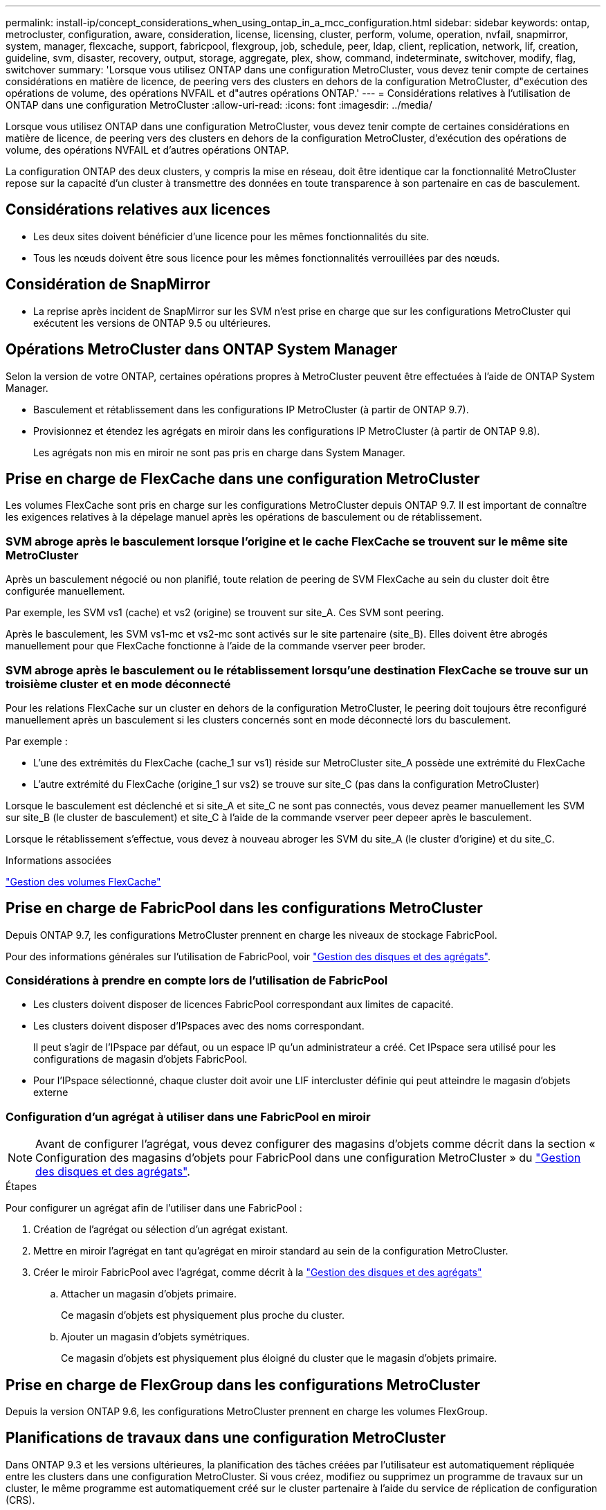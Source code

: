 ---
permalink: install-ip/concept_considerations_when_using_ontap_in_a_mcc_configuration.html 
sidebar: sidebar 
keywords: ontap, metrocluster, configuration, aware, consideration, license, licensing, cluster, perform, volume, operation, nvfail, snapmirror, system, manager, flexcache, support, fabricpool, flexgroup, job, schedule, peer, ldap, client, replication, network, lif, creation, guideline, svm, disaster, recovery, output, storage, aggregate, plex, show, command, indeterminate, switchover, modify, flag, switchover 
summary: 'Lorsque vous utilisez ONTAP dans une configuration MetroCluster, vous devez tenir compte de certaines considérations en matière de licence, de peering vers des clusters en dehors de la configuration MetroCluster, d"exécution des opérations de volume, des opérations NVFAIL et d"autres opérations ONTAP.' 
---
= Considérations relatives à l'utilisation de ONTAP dans une configuration MetroCluster
:allow-uri-read: 
:icons: font
:imagesdir: ../media/


[role="lead"]
Lorsque vous utilisez ONTAP dans une configuration MetroCluster, vous devez tenir compte de certaines considérations en matière de licence, de peering vers des clusters en dehors de la configuration MetroCluster, d'exécution des opérations de volume, des opérations NVFAIL et d'autres opérations ONTAP.

La configuration ONTAP des deux clusters, y compris la mise en réseau, doit être identique car la fonctionnalité MetroCluster repose sur la capacité d'un cluster à transmettre des données en toute transparence à son partenaire en cas de basculement.



== Considérations relatives aux licences

* Les deux sites doivent bénéficier d'une licence pour les mêmes fonctionnalités du site.
* Tous les nœuds doivent être sous licence pour les mêmes fonctionnalités verrouillées par des nœuds.




== Considération de SnapMirror

* La reprise après incident de SnapMirror sur les SVM n'est prise en charge que sur les configurations MetroCluster qui exécutent les versions de ONTAP 9.5 ou ultérieures.




== Opérations MetroCluster dans ONTAP System Manager

Selon la version de votre ONTAP, certaines opérations propres à MetroCluster peuvent être effectuées à l'aide de ONTAP System Manager.

* Basculement et rétablissement dans les configurations IP MetroCluster (à partir de ONTAP 9.7).
* Provisionnez et étendez les agrégats en miroir dans les configurations IP MetroCluster (à partir de ONTAP 9.8).
+
Les agrégats non mis en miroir ne sont pas pris en charge dans System Manager.





== Prise en charge de FlexCache dans une configuration MetroCluster

Les volumes FlexCache sont pris en charge sur les configurations MetroCluster depuis ONTAP 9.7. Il est important de connaître les exigences relatives à la dépelage manuel après les opérations de basculement ou de rétablissement.



=== SVM abroge après le basculement lorsque l'origine et le cache FlexCache se trouvent sur le même site MetroCluster

Après un basculement négocié ou non planifié, toute relation de peering de SVM FlexCache au sein du cluster doit être configurée manuellement.

Par exemple, les SVM vs1 (cache) et vs2 (origine) se trouvent sur site_A. Ces SVM sont peering.

Après le basculement, les SVM vs1-mc et vs2-mc sont activés sur le site partenaire (site_B). Elles doivent être abrogés manuellement pour que FlexCache fonctionne à l'aide de la commande vserver peer broder.



=== SVM abroge après le basculement ou le rétablissement lorsqu'une destination FlexCache se trouve sur un troisième cluster et en mode déconnecté

Pour les relations FlexCache sur un cluster en dehors de la configuration MetroCluster, le peering doit toujours être reconfiguré manuellement après un basculement si les clusters concernés sont en mode déconnecté lors du basculement.

Par exemple :

* L'une des extrémités du FlexCache (cache_1 sur vs1) réside sur MetroCluster site_A possède une extrémité du FlexCache
* L'autre extrémité du FlexCache (origine_1 sur vs2) se trouve sur site_C (pas dans la configuration MetroCluster)


Lorsque le basculement est déclenché et si site_A et site_C ne sont pas connectés, vous devez peamer manuellement les SVM sur site_B (le cluster de basculement) et site_C à l'aide de la commande vserver peer depeer après le basculement.

Lorsque le rétablissement s'effectue, vous devez à nouveau abroger les SVM du site_A (le cluster d'origine) et du site_C.

.Informations associées
http://docs.netapp.com/ontap-9/topic/com.netapp.doc.pow-fc-mgmt/home.html["Gestion des volumes FlexCache"^]



== Prise en charge de FabricPool dans les configurations MetroCluster

Depuis ONTAP 9.7, les configurations MetroCluster prennent en charge les niveaux de stockage FabricPool.

Pour des informations générales sur l'utilisation de FabricPool, voir https://docs.netapp.com/ontap-9/topic/com.netapp.doc.dot-cm-psmg/home.html["Gestion des disques et des agrégats"^].



=== Considérations à prendre en compte lors de l'utilisation de FabricPool

* Les clusters doivent disposer de licences FabricPool correspondant aux limites de capacité.
* Les clusters doivent disposer d'IPspaces avec des noms correspondant.
+
Il peut s'agir de l'IPspace par défaut, ou un espace IP qu'un administrateur a créé. Cet IPspace sera utilisé pour les configurations de magasin d'objets FabricPool.

* Pour l'IPspace sélectionné, chaque cluster doit avoir une LIF intercluster définie qui peut atteindre le magasin d'objets externe




=== Configuration d'un agrégat à utiliser dans une FabricPool en miroir


NOTE: Avant de configurer l'agrégat, vous devez configurer des magasins d'objets comme décrit dans la section « Configuration des magasins d'objets pour FabricPool dans une configuration MetroCluster » du https://docs.netapp.com/ontap-9/topic/com.netapp.doc.dot-cm-psmg/home.html["Gestion des disques et des agrégats"^].

.Étapes
Pour configurer un agrégat afin de l'utiliser dans une FabricPool :

. Création de l'agrégat ou sélection d'un agrégat existant.
. Mettre en miroir l'agrégat en tant qu'agrégat en miroir standard au sein de la configuration MetroCluster.
. Créer le miroir FabricPool avec l'agrégat, comme décrit à la https://docs.netapp.com/ontap-9/topic/com.netapp.doc.dot-cm-psmg/home.html["Gestion des disques et des agrégats"^]
+
.. Attacher un magasin d'objets primaire.
+
Ce magasin d'objets est physiquement plus proche du cluster.

.. Ajouter un magasin d'objets symétriques.
+
Ce magasin d'objets est physiquement plus éloigné du cluster que le magasin d'objets primaire.







== Prise en charge de FlexGroup dans les configurations MetroCluster

Depuis la version ONTAP 9.6, les configurations MetroCluster prennent en charge les volumes FlexGroup.



== Planifications de travaux dans une configuration MetroCluster

Dans ONTAP 9.3 et les versions ultérieures, la planification des tâches créées par l'utilisateur est automatiquement répliquée entre les clusters dans une configuration MetroCluster. Si vous créez, modifiez ou supprimez un programme de travaux sur un cluster, le même programme est automatiquement créé sur le cluster partenaire à l'aide du service de réplication de configuration (CRS).


NOTE: Les planifications créées par le système ne sont pas répliquées et vous devez effectuer manuellement la même opération sur le cluster partenaire afin que les planifications de tâches sur les deux clusters soient identiques.



== Peering de cluster depuis le site de MetroCluster vers un troisième cluster

Étant donné que la configuration de peering n'est pas répliquée, si vous peer l'un des clusters de la configuration MetroCluster sur un troisième cluster en dehors de cette configuration, vous devez également configurer le peering sur le cluster partenaire MetroCluster. Cela permet de maintenir le peering en cas de basculement.

Le cluster non MetroCluster doit exécuter ONTAP 8.3 ou une version ultérieure. Si ce n'est pas le cas, le peering est perdu en cas de basculement, même si le peering a été configuré sur les deux partenaires de MetroCluster.



== Réplication de la configuration du client LDAP dans une configuration MetroCluster

Une configuration client LDAP créée sur un SVM (Storage Virtual machine) sur un cluster local est répliquée vers son SVM de données partenaire sur le cluster distant. Par exemple, si la configuration client LDAP est créée sur le SVM d'administration au sein du cluster local, il est répliqué sur tous les SVM de données d'administration au sein du cluster distant. Cette fonctionnalité de MetroCluster est intentionnelle, ce qui signifie que la configuration du client LDAP est active sur tous les SVM partenaires du cluster distant.



== Instructions de création de LIF et de mise en réseau pour les configurations MetroCluster

Il est important de savoir comment les LIF sont créées et répliquées dans une configuration MetroCluster. Vous devez également connaître l'exigence de cohérence afin de pouvoir prendre les bonnes décisions lors de la configuration de votre réseau.

.Informations associées
https://docs.netapp.com/ontap-9/topic/com.netapp.doc.dot-cm-nmg/home.html["Gestion du réseau et des LIF"^]

link:concept_considerations_when_using_ontap_in_a_mcc_configuration.html#ipspace-object-replication-and-subnet-configuration-requirements["Exigences de configuration de sous-réseau et de réplication d'objets IPspace"]

link:concept_considerations_when_using_ontap_in_a_mcc_configuration.html#requirements-for-lif-creation-in-a-metrocluster-configuration["Conditions requises pour la création de LIF dans une configuration MetroCluster"]

link:concept_considerations_when_using_ontap_in_a_mcc_configuration.html#lif-replication-and-placement-requirements-and-issues["Exigences et problèmes de réplication et de placement de LIF"]



=== Exigences de configuration de sous-réseau et de réplication d'objets IPspace

Il est important de connaître les exigences relatives à la réplication d'objets IPspace vers le cluster partenaire et à la configuration des sous-réseaux et IPv6 dans une configuration MetroCluster.



==== Réplication IPspace

Lors de la réplication d'objets IPspace vers le cluster partenaire, vous devez prendre en compte les instructions suivantes :

* Les noms IPspace des deux sites doivent correspondre.
* Les objets IPspace doivent être répliqués manuellement sur le cluster partenaire.
+
Toute machine virtuelle de stockage (SVM) créée et attribuée à un IPspace avant la réplication de l'IPspace ne sera pas répliquée au cluster partenaire.





==== Configuration de sous-réseau

Lors de la configuration des sous-réseaux dans une configuration MetroCluster, vous devez tenir compte des consignes suivantes :

* Les deux clusters de la configuration MetroCluster doivent avoir un sous-réseau dans le même IPspace avec le même nom de sous-réseau, sous-réseau, domaine de diffusion et passerelle.
* La plage IP des deux clusters doit être différente.
+
Dans l'exemple suivant, les plages IP sont différentes :

+
[listing]
----
cluster_A::> network subnet show

IPspace: Default
Subnet                     Broadcast                   Avail/
Name      Subnet           Domain    Gateway           Total    Ranges
--------- ---------------- --------- ------------      -------  ---------------
subnet1   192.168.2.0/24   Default   192.168.2.1       10/10    192.168.2.11-192.168.2.20

cluster_B::> network subnet show
 IPspace: Default
Subnet                     Broadcast                   Avail/
Name      Subnet           Domain    Gateway           Total    Ranges
--------- ---------------- --------- ------------     --------  ---------------
subnet1   192.168.2.0/24   Default   192.168.2.1       10/10    192.168.2.21-192.168.2.30
----




==== Configuration IPv6

Si IPv6 est configuré sur un site, IPv6 doit également être configuré sur l'autre site.

.Informations associées
link:concept_considerations_when_using_ontap_in_a_mcc_configuration.html#requirements-for-lif-creation-in-a-metrocluster-configuration["Conditions requises pour la création de LIF dans une configuration MetroCluster"]

link:concept_considerations_when_using_ontap_in_a_mcc_configuration.html#lif-replication-and-placement-requirements-and-issues["Exigences et problèmes de réplication et de placement de LIF"]



=== Conditions requises pour la création de LIF dans une configuration MetroCluster

Lors de la configuration du réseau dans une configuration MetroCluster, il est important de connaître les conditions requises pour la création des LIFs.

Lors de la création de LIF, vous devez tenir compte des consignes suivantes :

* Fibre Channel : vous devez utiliser des VSAN étirés ou des fabrics étirés
* IP/iSCSI : vous devez utiliser un réseau étendu de couche 2
* Diffusions ARP : vous devez activer les diffusions ARP entre les deux clusters
* Dupliquer les LIF : vous ne devez pas créer plusieurs LIF avec la même adresse IP (LIFs dupliquées) dans un IPspace
* Configurations NFS et SAN : vous devez utiliser différents SVM pour les agrégats sans miroir et en miroir




==== Vérifier la création de LIF

Vous pouvez confirmer le succès de la création d'une LIF dans une configuration MetroCluster en exécutant la commande MetroCluster check lif show. Si vous rencontrez des problèmes lors de la création du LIF, vous pouvez utiliser la commande MetroCluster check lif repair-placement pour résoudre le problème.

.Informations associées
link:concept_considerations_when_using_ontap_in_a_mcc_configuration.html#ipspace-object-replication-and-subnet-configuration-requirements["Exigences de configuration de sous-réseau et de réplication d'objets IPspace"]

link:concept_considerations_when_using_ontap_in_a_mcc_configuration.html#lif-replication-and-placement-requirements-and-issues["Exigences et problèmes de réplication et de placement de LIF"]



=== Exigences et problèmes de réplication et de placement de LIF

Il est important de connaître les exigences de réplication de la LIF dans une configuration MetroCluster. Vous devez également savoir comment placer une LIF répliquée sur un cluster partenaire, et vous devez connaître les problèmes qui se produisent en cas de défaillance de la réplication LIF ou du placement de LIF.



==== Réplication des LIFs vers le cluster partenaire

Lorsque vous créez une LIF sur un cluster dans une configuration MetroCluster, celle-ci est répliquée sur le cluster partenaire. Les LIF ne sont pas placées sous un nom unique. Pour assurer la disponibilité des LIF après une opération de basculement, le processus de placement de la LIF vérifie que les ports peuvent héberger les LIF en fonction des vérifications d'attributs de port et de accessibilité.

Le système doit remplir les conditions suivantes pour placer les LIF répliquées sur le cluster partenaire :

[cols="2,5,8"]
|===


| Condition | Type de LIF : FC | Type de LIF : IP/iSCSI 


 a| 
Identification du nœud
 a| 
ONTAP tente de placer la LIF répliquée sur le partenaire de reprise après incident du nœud sur lequel elle a été créée. Si le partenaire DR n'est pas disponible, le partenaire auxiliaire DR est utilisé pour le placement.
 a| 
ONTAP tente de placer la LIF répliquée sur le partenaire de reprise après incident du nœud sur lequel elle a été créée. Si le partenaire DR n'est pas disponible, le partenaire auxiliaire DR est utilisé pour le placement.



 a| 
Identification des ports
 a| 
ONTAP identifie les ports FC target connectés sur le cluster DR.
 a| 
Les ports du cluster DR qui se trouvent dans le même IPspace que la LIF source sont sélectionnés pour une vérification de la capacité.si aucun port n'est présent dans le cluster DR dans le même IPspace, la LIF ne peut pas être placée.

Tous les ports du cluster DR qui hébergent déjà une LIF dans le même IPspace et le même sous-réseau sont automatiquement marqués comme accessibles ; et peuvent être utilisés pour le placement. Ces ports ne sont pas inclus dans le contrôle de la capacité d'accessibilité.



 a| 
Vérification de l'accessibilité
 a| 
L'accessibilité est déterminée en vérifiant la connectivité du WWN de la structure source sur les ports du cluster DR.si la même structure n'est pas présente sur le site de reprise après incident, la LIF est placée sur un port aléatoire sur le partenaire de reprise après incident.
 a| 
La réaccessibilité est déterminée par la réponse à un protocole ARP (Address Resolution Protocol) diffusé de chaque port précédemment identifié sur le cluster DR à l'adresse IP source de la LIF à placer.pour que les contrôles de réaccessibilité réussissent, les diffusions ARP doivent être autorisées entre les deux clusters.

Chaque port qui reçoit une réponse de la LIF source sera marqué comme possible pour le placement.



 a| 
Sélection de port
 a| 
ONTAP catégorise les ports d'après des attributs tels que le type d'adaptateur et la vitesse, puis sélectionne les ports avec des attributs correspondants.si aucun port ne correspond à des attributs, la LIF est placée sur un port connecté au hasard dans le partenaire de DR.
 a| 
Depuis les ports marqués comme accessibles pendant la vérification de la capacité d'accessibilité, ONTAP préfère les ports qui sont situés dans le broadcast domain associé au sous-réseau de la LIF.si aucun port réseau n'est disponible sur le cluster DR qui sont dans le broadcast domain associé au sous-réseau de la LIF, Ensuite, ONTAP sélectionne les ports qui ont réachcapacité vers le LIF source.

Si aucun port n'est capable de reachpuisse la LIF source, un port est sélectionné dans le broadcast domain associé au sous-réseau de la LIF source, et s'il n'existe aucun tel broadcast domain, un port aléatoire est sélectionné.

ONTAP catégorise les ports en fonction d'attributs tels que le type d'adaptateur, le type d'interface et la vitesse, puis sélectionne les ports avec des attributs correspondants.



 a| 
Placement de LIF
 a| 
Dans les ports accessibles, ONTAP sélectionne le port le moins chargé pour le placement.
 a| 
Dans les ports sélectionnés, ONTAP sélectionne le port le moins chargé pour le placement.

|===


==== Placement des LIF répliquées lorsque le nœud partenaire de DR est en panne

Lorsqu'une LIF iSCSI ou FC est créée sur un nœud dont le partenaire de reprise après incident est repris, elle est placée sur le nœud partenaire auxiliaire de reprise après incident. Après une opération de rétablissement ultérieure, les LIF ne sont pas automatiquement déplacées vers le partenaire de reprise après incident. Cela peut entraîner une concentration des LIF sur un seul nœud du cluster partenaire. Lors d'une opération de basculement MetroCluster, les tentatives suivantes de mappage de LUN appartenant à la machine virtuelle de stockage (SVM) échouent.

Vous devez exécuter le `metrocluster check lif show` Commande après une opération de basculement ou de rétablissement pour vérifier que le placement de LIF est correct. Si des erreurs existent, vous pouvez exécuter le `metrocluster check lif repair-placement` commande pour résoudre les problèmes.



==== Erreurs de placement de LIF

Erreurs de placement de LIF affichées par le `metrocluster check lif show` la commande est conservée après une opération de basculement. Si le `network interface modify`, `network interface rename`, ou `network interface delete` La commande est émise pour une LIF avec une erreur de placement, l'erreur est supprimée et n'apparaît pas dans la sortie du `metrocluster check lif show` commande.



==== Échec de réplication de LIF

Vous pouvez également vérifier si la réplication LIF a réussi à l'aide de `metrocluster check lif show` commande. Un message EMS est affiché en cas d'échec de la réplication de la LIF.

Vous pouvez corriger un échec de réplication en exécutant le `metrocluster check lif repair-placement` Commande de tout LIF qui ne parvient pas à trouver le port correct. Vous devez résoudre toutes les défaillances liées à la réplication de la LIF dès que possible afin de vérifier la disponibilité de cette LIF lors d'une opération de basculement de la MetroCluster.


NOTE: Même si le SVM source est en panne, le placement de la LIF peut se poursuivre normalement si une LIF appartient à un autre SVM dans un port avec le même IPspace et le même réseau dans le SVM de destination.

.Informations associées
link:concept_considerations_when_using_ontap_in_a_mcc_configuration.html#ipspace-object-replication-and-subnet-configuration-requirements["Exigences de configuration de sous-réseau et de réplication d'objets IPspace"]

link:concept_considerations_when_using_ontap_in_a_mcc_configuration.html#requirements-for-lif-creation-in-a-metrocluster-configuration["Conditions requises pour la création de LIF dans une configuration MetroCluster"]



=== Création du volume sur un agrégat root

Le système n'autorise pas la création de nouveaux volumes sur l'agrégat racine (un agrégat avec une politique de haute disponibilité de CFO) d'un nœud d'une configuration MetroCluster.

Du fait de cette restriction, les agrégats root ne peuvent pas être ajoutés à un SVM via le `vserver add-aggregates` commande.



== Reprise après incident de SVM dans une configuration MetroCluster

Depuis ONTAP 9.5, des serveurs virtuels de stockage actifs dans une configuration MetroCluster peuvent être utilisés en tant que sources au sein de la fonctionnalité de reprise après incident de SVM SnapMirror. Le SVM destination doit être sur le troisième cluster en dehors de la configuration MetroCluster.

Depuis ONTAP 9.11.1, les deux sites d'une configuration MetroCluster peuvent être à la source d'une relation SVM DR avec un cluster FAS ou AFF de destination, comme illustré dans l'image suivante.

image:../media/svmdr_new_topology-2.png["Nouvelle topologie SVM DR"]

La reprise sur incident SnapMirror doit être consciente des exigences et limitations suivantes, liées à l'utilisation de SVM :

* Seul un SVM actif au sein d'une configuration MetroCluster peut être à l'origine d'une relation de reprise d'activité de SVM.
+
Une source peut être un SVM source synchrone avant le basculement ou un SVM de destination synchrone après le basculement.

* Lorsqu'une configuration MetroCluster est dans un état stable, le SVM MetroCluster destination ne peut pas être à l'origine d'une relation de reprise d'activité SVM, car les volumes ne sont pas en ligne.
+
L'image suivante montre le comportement de reprise après incident du SVM dans un état stable :

+
image::../media/svm_dr_normal_behavior.gif[svm dr comportement normal]

* Lorsque le SVM source synchrone est la source d'une relation de SVM DR, les informations de la relation de SVM DR source sont répliquées vers le partenaire MetroCluster.
+
Les mises à jour de reprise après incident du SVM peuvent ainsi se poursuivre après un basculement, comme illustré dans l'image suivante :

+
image::../media/svm_dr_image_2.gif[image svm dr 2]

* Lors des processus de basculement et de rétablissement, la réplication vers la destination SVM DR peut échouer.
+
Toutefois, une fois le processus de basculement ou de rétablissement terminé, les mises à jour planifiées de reprise sur incident du SVM suivantes seront appliquées.



Voir « réplication de la configuration SVM » dans http://docs.netapp.com/ontap-9/topic/com.netapp.doc.pow-dap/home.html["Protection des données"^] Pour plus d'informations sur la configuration d'une relation de SVM DR.



=== Resynchronisation des SVM au niveau d'un site de reprise d'activité

Pendant la resynchronisation, la source de reprise d'activité des machines virtuelles de stockage (SVM) sur la configuration MetroCluster est restaurée à partir du SVM de destination sur le site non MetroCluster.

Pendant la resynchronisation, le SVM source (cluster_A) agit temporairement comme un SVM de destination, comme illustré dans l'image suivante :

image::../media/svm_dr_resynchronization.gif[resynchronisation svm dr]



==== En cas de basculement non planifié lors de la resynchronisation

Les mélangeurs non planifiés qui se produisent pendant la resynchronisation stoppent le transfert de resynchronisation. En cas de basculement non planifié, les conditions suivantes sont vraies :

* Le SVM de destination sur le site MetroCluster (qui était un SVM source avant resynchronisation) reste comme un SVM de destination. Le SVM au cluster partenaire continuera de conserver son sous-type et reste inactif.
* La relation SnapMirror doit être recrécréée manuellement avec la SVM de destination du système Sync.
* La relation SnapMirror n'apparaît pas dans le résultat SnapMirror après un basculement sur le site survivant sauf si une opération SnapMirror create est exécutée.




==== Rétablissement après un basculement non planifié lors de la resynchronisation

Pour réussir le processus de rétablissement, la relation de resynchronisation doit être interrompue et supprimée. Le rétablissement n'est pas autorisé en cas de SVM de destination SnapMirror DR dans la configuration MetroCluster ou si le cluster dispose d'un SVM de sous-type « `dp-destination' ».



== Le résultat de la commande plex show de l'agrégat de stockage est indéterminé après un basculement de MetroCluster

Lorsque vous exécutez la commande Storage agmoyen plex show après un basculement de MetroCluster, l'état du plex0 de l'agrégat racine commuté est indéterminé et s'affiche comme ayant échoué. Pendant ce temps, la racine de commutation n'est pas mise à jour. L'état réel de ce plex ne peut être déterminé qu'après la phase de guérison MetroCluster.



== Modification des volumes pour définir l'indicateur NVFAIL en cas de basculement

Vous pouvez modifier un volume de sorte que l'indicateur NVFAIL soit défini sur le volume en cas de basculement MetroCluster. L'indicateur NVFAIL empêche le volume d'être clôturé de toute modification. Cela est nécessaire pour les volumes qui doivent être traités comme si des écritures validées sur le volume étaient perdues après le basculement.


NOTE: Dans les versions ONTAP antérieures à 9.0, l'indicateur NVFAIL est utilisé pour chaque basculement. Dans ONTAP 9.0 et versions ultérieures, le basculement non planifié (USO) est utilisé.

.Étape
. Activez la configuration MetroCluster pour déclencher NVFAIL lors du basculement en réglant le `vol -dr-force-nvfail` paramètre sur on :
+
`vol modify -vserver vserver-name -volume volume-name -dr-force-nvfail on`


